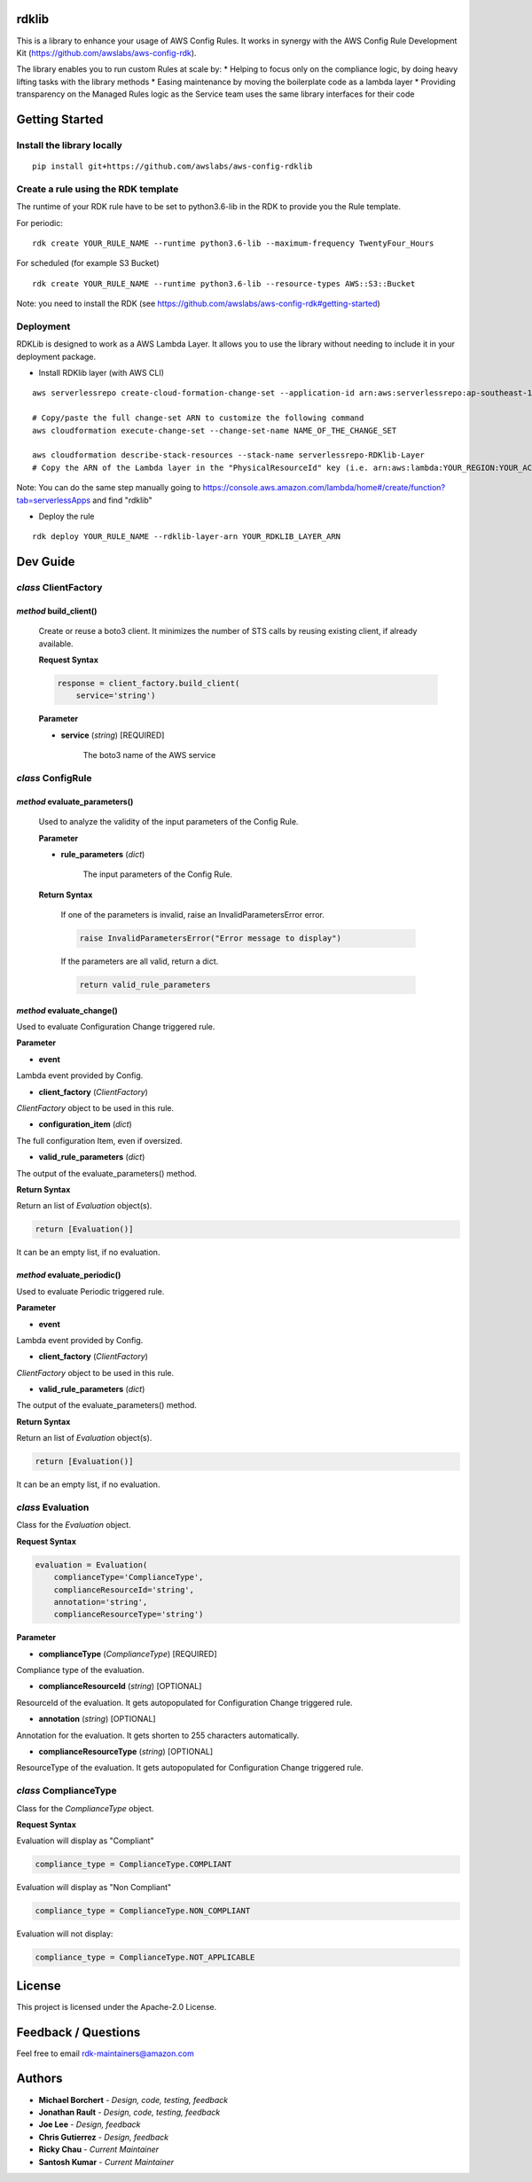 rdklib
======

This is a library to enhance your usage of AWS Config Rules. It works in synergy with the AWS Config Rule Development Kit (https://github.com/awslabs/aws-config-rdk).

The library enables you to run custom Rules at scale by:
* Helping to focus only on the compliance logic, by doing heavy lifting tasks with the library methods
* Easing maintenance by moving the boilerplate code as a lambda layer
* Providing transparency on the Managed Rules logic as the Service team uses the same library interfaces for their code

Getting Started
===============

Install the library locally
---------------------------

::

    pip install git+https://github.com/awslabs/aws-config-rdklib

Create a rule using the RDK template 
------------------------------------

The runtime of your RDK rule have to be set to python3.6-lib in the RDK to provide you the Rule template.

For periodic:
::

    rdk create YOUR_RULE_NAME --runtime python3.6-lib --maximum-frequency TwentyFour_Hours

For scheduled (for example S3 Bucket)
::

    rdk create YOUR_RULE_NAME --runtime python3.6-lib --resource-types AWS::S3::Bucket

Note: you need to install the RDK (see https://github.com/awslabs/aws-config-rdk#getting-started)

Deployment
----------

RDKLib is designed to work as a AWS Lambda Layer. It allows you to use the library without needing to include it in your deployment package.

* Install RDKlib layer (with AWS CLI)

::

    aws serverlessrepo create-cloud-formation-change-set --application-id arn:aws:serverlessrepo:ap-southeast-1:711761543063:applications/rdklib --stack-name RDKlib-Layer
    
    # Copy/paste the full change-set ARN to customize the following command
    aws cloudformation execute-change-set --change-set-name NAME_OF_THE_CHANGE_SET

    aws cloudformation describe-stack-resources --stack-name serverlessrepo-RDKlib-Layer
    # Copy the ARN of the Lambda layer in the "PhysicalResourceId" key (i.e. arn:aws:lambda:YOUR_REGION:YOUR_ACCOUNT:layer:rdklib-layer:1).

Note: You can do the same step manually going to `https://console.aws.amazon.com/lambda/home#/create/function?tab=serverlessApps
<https://console.aws.amazon.com/lambda/home#/create/function?tab=serverlessApps>`_ and find "rdklib"

* Deploy the rule

::

    rdk deploy YOUR_RULE_NAME --rdklib-layer-arn YOUR_RDKLIB_LAYER_ARN

Dev Guide
=========

*class* **ClientFactory**
-------------------------

*method* **build_client()**
^^^^^^^^^^^^^^^^^^^^^^^^^^^

..

    Create or reuse a boto3 client. It minimizes the number of STS calls by reusing existing client, if already available.

    **Request Syntax**

    .. code-block:: python
    
        response = client_factory.build_client(
            service='string')
    
    **Parameter**
    
    * **service** (*string*) [REQUIRED]
    
        The boto3 name of the AWS service
    
*class* **ConfigRule**
----------------------

*method* **evaluate_parameters()**
^^^^^^^^^^^^^^^^^^^^^^^^^^^^^^^^^^

    Used to analyze the validity of the input parameters of the Config Rule.
    
    **Parameter**
    
    * **rule_parameters** (*dict*)
    
        The input parameters of the Config Rule.
    
    **Return Syntax**
    
        If one of the parameters is invalid, raise an InvalidParametersError error.
    
        .. code-block:: python
        
            raise InvalidParametersError("Error message to display")
    
        If the parameters are all valid, return a dict.
    
        .. code-block:: python
        
            return valid_rule_parameters

*method* **evaluate_change()**
^^^^^^^^^^^^^^^^^^^^^^^^^^^^^^

Used to evaluate Configuration Change triggered rule.

**Parameter**

* **event**

Lambda event provided by Config.

* **client_factory** (*ClientFactory*)

*ClientFactory* object to be used in this rule.

* **configuration_item** (*dict*)

The full configuration Item, even if oversized.

* **valid_rule_parameters** (*dict*)

The output of the evaluate_parameters() method.

**Return Syntax**

Return an list of *Evaluation* object(s). 

.. code-block:: python

    return [Evaluation()]

It can be an empty list, if no evaluation.


*method* **evaluate_periodic()**
^^^^^^^^^^^^^^^^^^^^^^^^^^^^^^^^

Used to evaluate Periodic triggered rule.

**Parameter**

* **event**

Lambda event provided by Config.

* **client_factory** (*ClientFactory*)

*ClientFactory* object to be used in this rule.

* **valid_rule_parameters** (*dict*)

The output of the evaluate_parameters() method.

**Return Syntax**

Return an list of *Evaluation* object(s). 

.. code-block:: python

    return [Evaluation()]

It can be an empty list, if no evaluation.

*class* **Evaluation**
----------------------

Class for the *Evaluation* object.

**Request Syntax**

.. code-block:: python

    evaluation = Evaluation(
        complianceType='ComplianceType',
        complianceResourceId='string',
        annotation='string',
        complianceResourceType='string')

**Parameter**

* **complianceType** (*ComplianceType*) [REQUIRED]
Compliance type of the evaluation.

* **complianceResourceId** (*string*) [OPTIONAL]
ResourceId of the evaluation. It gets autopopulated for Configuration Change triggered rule.

* **annotation** (*string*) [OPTIONAL]
Annotation for the evaluation. It gets shorten to 255 characters automatically.

* **complianceResourceType** (*string*) [OPTIONAL]
ResourceType of the evaluation. It gets autopopulated for Configuration Change triggered rule.

*class* **ComplianceType**
--------------------------

Class for the *ComplianceType* object.

**Request Syntax**

Evaluation will display as "Compliant"

.. code-block:: python

    compliance_type = ComplianceType.COMPLIANT


Evaluation will display as "Non Compliant"

.. code-block:: python

    compliance_type = ComplianceType.NON_COMPLIANT

Evaluation will not display:

.. code-block:: python

    compliance_type = ComplianceType.NOT_APPLICABLE

License
=======

This project is licensed under the Apache-2.0 License.

Feedback / Questions
====================

Feel free to email rdk-maintainers@amazon.com

Authors
=======
* **Michael Borchert** - *Design, code, testing, feedback*
* **Jonathan Rault** - *Design, code, testing, feedback*
* **Joe Lee** - *Design, feedback*
* **Chris Gutierrez** - *Design, feedback*
* **Ricky Chau** - *Current Maintainer*
* **Santosh Kumar** - *Current Maintainer*